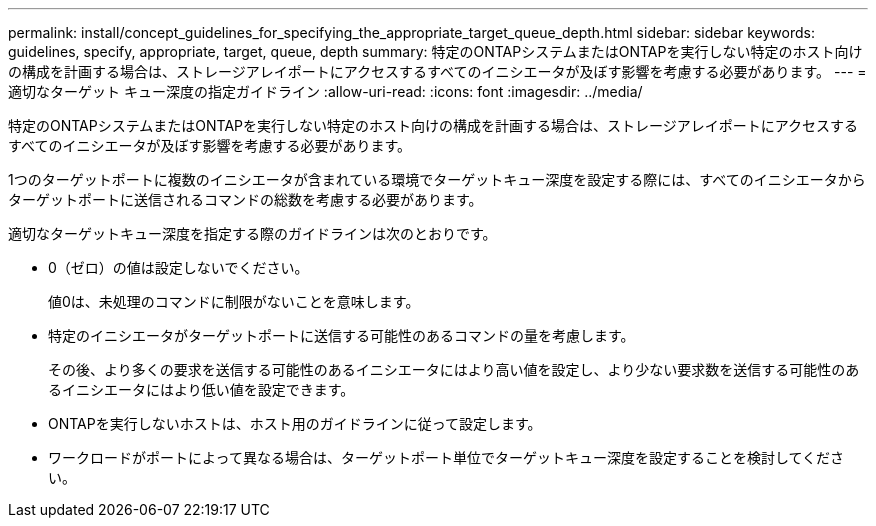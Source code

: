 ---
permalink: install/concept_guidelines_for_specifying_the_appropriate_target_queue_depth.html 
sidebar: sidebar 
keywords: guidelines, specify, appropriate, target, queue, depth 
summary: 特定のONTAPシステムまたはONTAPを実行しない特定のホスト向けの構成を計画する場合は、ストレージアレイポートにアクセスするすべてのイニシエータが及ぼす影響を考慮する必要があります。 
---
= 適切なターゲット キュー深度の指定ガイドライン
:allow-uri-read: 
:icons: font
:imagesdir: ../media/


[role="lead"]
特定のONTAPシステムまたはONTAPを実行しない特定のホスト向けの構成を計画する場合は、ストレージアレイポートにアクセスするすべてのイニシエータが及ぼす影響を考慮する必要があります。

1つのターゲットポートに複数のイニシエータが含まれている環境でターゲットキュー深度を設定する際には、すべてのイニシエータからターゲットポートに送信されるコマンドの総数を考慮する必要があります。

適切なターゲットキュー深度を指定する際のガイドラインは次のとおりです。

* 0（ゼロ）の値は設定しないでください。
+
値0は、未処理のコマンドに制限がないことを意味します。

* 特定のイニシエータがターゲットポートに送信する可能性のあるコマンドの量を考慮します。
+
その後、より多くの要求を送信する可能性のあるイニシエータにはより高い値を設定し、より少ない要求数を送信する可能性のあるイニシエータにはより低い値を設定できます。

* ONTAPを実行しないホストは、ホスト用のガイドラインに従って設定します。
* ワークロードがポートによって異なる場合は、ターゲットポート単位でターゲットキュー深度を設定することを検討してください。

